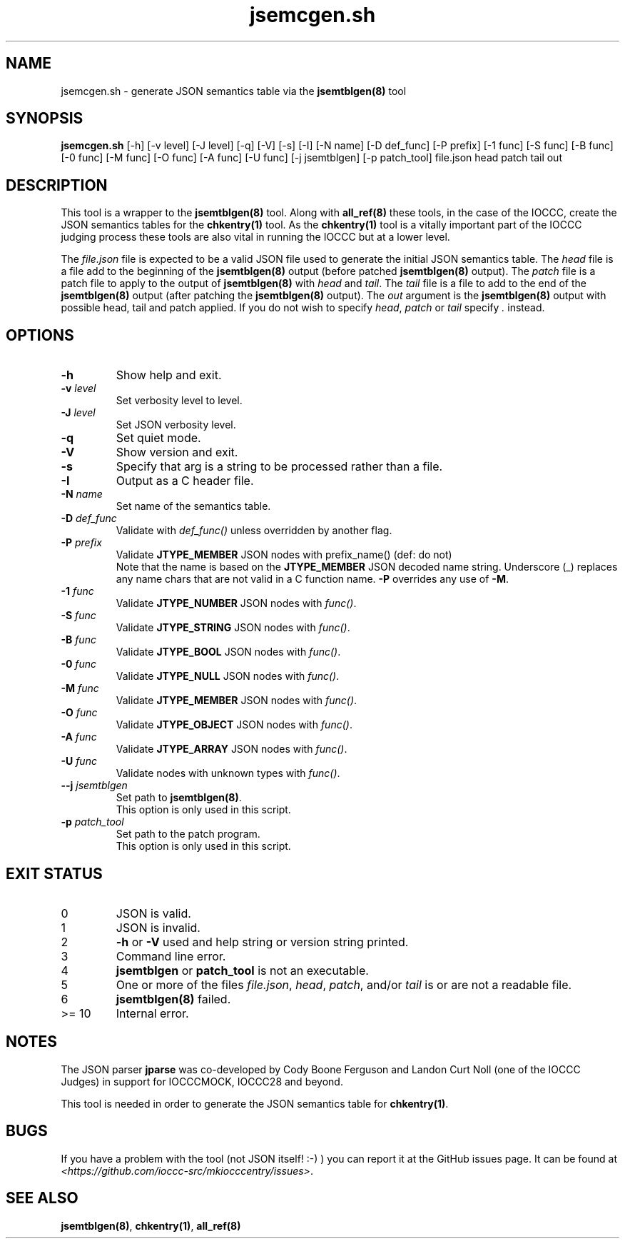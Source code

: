 .\" section 8 man page for jsemcgen.sh
.\"
.\" This man page was first written by Cody Boone Ferguson for the IOCCC
.\" in 2022.
.\"
.\" Humour impairment is not virtue nor is it a vice, it's just plain
.\" wrong: almost as wrong as JSON spec mis-features and C++ obfuscation! :-)
.\"
.\" "Share and Enjoy!"
.\"     --  Sirius Cybernetics Corporation Complaints Division, JSON spec department. :-)
.\"
.TH jsemcgen.sh 8 "27 November 2022" "jsemcgen.sh" "IOCCC tools"
.SH NAME
jsemcgen.sh \- generate JSON semantics table via the \fBjsemtblgen(8)\fP tool
.SH SYNOPSIS
\fBjsemcgen.sh\fP [\-h] [\-v level] [\-J level] [\-q] [\-V] [\-s] [\-I] [\-N name] [\-D def_func] [\-P prefix] [\-1 func] [\-S func] [\-B func] [\-0 func] [\-M func] [\-O func] [\-A func] [\-U func] [\-j jsemtblgen] [\-p patch_tool] file.json head patch tail out
.SH DESCRIPTION
This tool is a wrapper to the \fBjsemtblgen(8)\fP tool. Along with \fBall_ref(8)\fP these tools, in the case of the IOCCC, create the JSON semantics tables for the \fBchkentry(1)\fP tool.
As the \fBchkentry(1)\fP tool is a vitally important part of the IOCCC judging process these tools are also vital in running the IOCCC but at a lower level.
.PP
The \fIfile.json\fP file is expected to be a valid JSON file used to generate the initial JSON semantics table.
The \fIhead\fP file is a file add to the beginning of the \fBjsemtblgen(8)\fP output (before patched \fBjsemtblgen(8)\fP output).
The \fIpatch\fP file is a patch file to apply to the output of \fBjsemtblgen(8)\fP with \fIhead\fP and \fItail\fP.
The \fItail\fP file is a file to add to the end of the \fBjsemtblgen(8)\fP output (after patching the \fBjsemtblgen(8)\fP output).
The \fIout\fP argument is the \fBjsemtblgen(8)\fP output with possible head, tail and patch applied.
If you do not wish to specify \fIhead\fP, \fIpatch\fP or \fItail\fP specify \fI.\fP instead.
.SH OPTIONS
.TP
\fB\-h\fP
Show help and exit.
.TP
\fB\-v \fIlevel\fP\fP
Set verbosity level to level.
.TP
\fB\-J \fIlevel\fP\fP
Set JSON verbosity level.
.TP
\fB\-q\fP
Set quiet mode.
.TP
\fB\-V\fP
Show version and exit.
.TP
\fB\-s\fP
Specify that arg is a string to be processed rather than a file.
.TP
\fB\-I\fP
Output as a C header file.
.TP
\fB\-N \fIname\fP\fP
Set name of the semantics table.
.TP
\fB\-D \fIdef_func\fP\fP
Validate with \fIdef_func()\fP unless overridden by another flag.
.TP
\fB\-P \fIprefix\fP\fP
Validate \fBJTYPE_MEMBER\fP JSON nodes with prefix_name() (def: do not)
.RS
Note that the name is based on the \fBJTYPE_MEMBER\fP JSON decoded name string.
Underscore (_) replaces any name chars that are not valid in a C function name.
\fB\-P\fP overrides any use of \fB\-M\fP.
.RE
.TP
\fB\-1 \fIfunc\fP\fP
Validate \fBJTYPE_NUMBER\fP JSON nodes with \fIfunc()\fP.
.TP
\fB\-S \fIfunc\fP\fP
Validate \fBJTYPE_STRING\fP JSON nodes with \fIfunc()\fP.
.TP
\fB\-B \fIfunc\fP\fP
Validate \fBJTYPE_BOOL\fP JSON nodes with \fIfunc()\fP.
.TP
\fB\-0 \fIfunc\fP\fP
Validate \fBJTYPE_NULL\fP JSON nodes with \fIfunc()\fP.
.TP
\fB\-M \fIfunc\fP\fP
Validate \fBJTYPE_MEMBER\fP JSON nodes with \fIfunc()\fP.
.TP
\fB\-O \fIfunc\fP\fP
Validate \fBJTYPE_OBJECT\fP JSON nodes with \fIfunc()\fP.
.TP
\fB\-A \fIfunc\fP\fP
Validate \fBJTYPE_ARRAY\fP JSON nodes with \fIfunc()\fP.
.TP
\fB\-U \fIfunc\fP\fP
Validate nodes with unknown types with \fIfunc()\fP.
.TP
\fB\--j \fIjsemtblgen\fP\fP
Set path to \fBjsemtblgen(8)\fP.
.RS
This option is only used in this script.
.RE
.TP
\fB\-p \fIpatch_tool\fP\fP
Set path to the patch program.
.RS
This option is only used in this script.
.RE
.SH EXIT STATUS
.TP
0
JSON is valid.
.TQ
1
JSON is invalid.
.TQ
2
\fB\-h\fP or \fB\-V\fP used and help string or version string printed.
.TQ
3
Command line error.
.TQ
4
\fBjsemtblgen\fP or \fBpatch_tool\fP is not an executable.
.TQ
5
One or more of the files \fIfile.json\fP, \fIhead\fP, \fIpatch\fP, and/or \fItail\fP is or are not a readable file.
.TQ
6
\fBjsemtblgen(8)\fP failed.
.TQ
>= 10
Internal error.
.SH NOTES
.PP
The JSON parser \fBjparse\fP was co\-developed by Cody Boone Ferguson and Landon Curt Noll (one of the IOCCC Judges) in support for IOCCCMOCK, IOCCC28 and beyond.
.PP
This tool is needed in order to generate the JSON semantics table for \fBchkentry(1)\fP.
.SH BUGS
If you have a problem with the tool (not JSON itself! :\-) ) you can report it at the GitHub issues page.
It can be found at
.br
\fI\<https://github.com/ioccc\-src/mkiocccentry/issues\>\fP.
.SH SEE ALSO
\fBjsemtblgen(8)\fP, \fBchkentry(1)\fP, \fBall_ref(8)\fP
